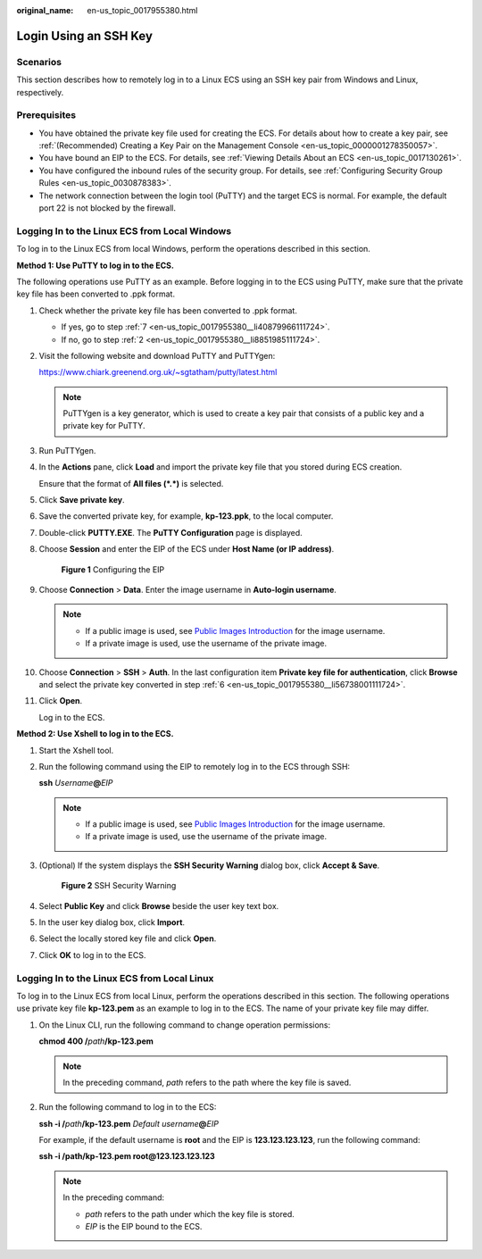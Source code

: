 :original_name: en-us_topic_0017955380.html

.. _en-us_topic_0017955380:

Login Using an SSH Key
======================

Scenarios
---------

This section describes how to remotely log in to a Linux ECS using an SSH key pair from Windows and Linux, respectively.

Prerequisites
-------------

-  You have obtained the private key file used for creating the ECS. For details about how to create a key pair, see :ref:`(Recommended) Creating a Key Pair on the Management Console <en-us_topic_0000001278350057>`.
-  You have bound an EIP to the ECS. For details, see :ref:`Viewing Details About an ECS <en-us_topic_0017130261>`.

-  You have configured the inbound rules of the security group. For details, see :ref:`Configuring Security Group Rules <en-us_topic_0030878383>`.
-  The network connection between the login tool (PuTTY) and the target ECS is normal. For example, the default port 22 is not blocked by the firewall.

.. _en-us_topic_0017955380__section47918167111724:

Logging In to the Linux ECS from Local Windows
----------------------------------------------

To log in to the Linux ECS from local Windows, perform the operations described in this section.

**Method 1: Use PuTTY to log in to the ECS.**

The following operations use PuTTY as an example. Before logging in to the ECS using PuTTY, make sure that the private key file has been converted to .ppk format.

#. Check whether the private key file has been converted to .ppk format.

   -  If yes, go to step :ref:`7 <en-us_topic_0017955380__li40879966111724>`.
   -  If no, go to step :ref:`2 <en-us_topic_0017955380__li8851985111724>`.

#. .. _en-us_topic_0017955380__li8851985111724:

   Visit the following website and download PuTTY and PuTTYgen:

   https://www.chiark.greenend.org.uk/~sgtatham/putty/latest.html

   .. note::

      PuTTYgen is a key generator, which is used to create a key pair that consists of a public key and a private key for PuTTY.

#. Run PuTTYgen.

#. In the **Actions** pane, click **Load** and import the private key file that you stored during ECS creation.

   Ensure that the format of **All files (*.*)** is selected.

#. Click **Save private key**.

#. .. _en-us_topic_0017955380__li56738001111724:

   Save the converted private key, for example, **kp-123.ppk**, to the local computer.

#. .. _en-us_topic_0017955380__li40879966111724:

   Double-click **PUTTY.EXE**. The **PuTTY Configuration** page is displayed.

#. Choose **Session** and enter the EIP of the ECS under **Host Name (or IP address)**.

   .. _en-us_topic_0017955380__fig3739272820239:

   .. figure:: /_static/images/en-us_image_0000001082643605.jpg
      :alt: **Figure 1** Configuring the EIP


      **Figure 1** Configuring the EIP

#. Choose **Connection** > **Data**. Enter the image username in **Auto-login username**.

   .. note::

      -  If a public image is used, see `Public Images Introduction <https://docs.otc.t-systems.com/en-us/ims/index.html>`__ for the image username.
      -  If a private image is used, use the username of the private image.

#. Choose **Connection** > **SSH** > **Auth**. In the last configuration item **Private key file for authentication**, click **Browse** and select the private key converted in step :ref:`6 <en-us_topic_0017955380__li56738001111724>`.

#. Click **Open**.

   Log in to the ECS.

**Method 2: Use Xshell to log in to the ECS.**

#. Start the Xshell tool.

#. Run the following command using the EIP to remotely log in to the ECS through SSH:

   **ssh** *Username*\ **@**\ *EIP*

   .. note::

      -  If a public image is used, see `Public Images Introduction <https://docs.otc.t-systems.com/en-us/ims/index.html>`__ for the image username.
      -  If a private image is used, use the username of the private image.

#. (Optional) If the system displays the **SSH Security Warning** dialog box, click **Accept & Save**.

   .. _en-us_topic_0017955380__fig680319562495:

   .. figure:: /_static/images/en-us_image_0178475901.png
      :alt: **Figure 2** SSH Security Warning


      **Figure 2** SSH Security Warning

#. Select **Public Key** and click **Browse** beside the user key text box.

#. In the user key dialog box, click **Import**.

#. Select the locally stored key file and click **Open**.

#. Click **OK** to log in to the ECS.

.. _en-us_topic_0017955380__section3666784111724:

Logging In to the Linux ECS from Local Linux
--------------------------------------------

To log in to the Linux ECS from local Linux, perform the operations described in this section. The following operations use private key file **kp-123.pem** as an example to log in to the ECS. The name of your private key file may differ.

#. On the Linux CLI, run the following command to change operation permissions:

   **chmod 400 /**\ *path*\ **/kp-123.pem**

   .. note::

      In the preceding command, *path* refers to the path where the key file is saved.

#. Run the following command to log in to the ECS:

   **ssh -i /**\ *path*\ **/kp-123.pem** *Default username*\ **@**\ *EIP*

   For example, if the default username is **root** and the EIP is **123.123.123.123**, run the following command:

   **ssh -i /path/kp-123.pem root@123.123.123.123**

   .. note::

      In the preceding command:

      -  *path* refers to the path under which the key file is stored.
      -  *EIP* is the EIP bound to the ECS.
